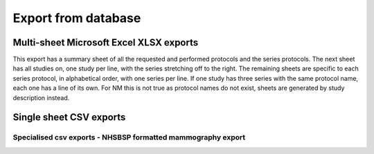 Export from database
====================
    
Multi-sheet Microsoft Excel XLSX exports
++++++++++++++++++++++++++++++++++++++++
This export has a summary sheet of all the requested and performed 
protocols and the series protocols. The next sheet has all studies on,
one study per line, with the series stretching off to the right. The
remaining sheets are specific to each series protocol, in alphabetical
order, with one series per line. If one study has three series with the
same protocol name, each one has a line of its own. For NM this is 
not true as protocol names do not exist, sheets are generated by study 
description instead.

.. autotask:: remapp.exports.rf_export.rfxlsx
.. autotask:: remapp.exports.ct_export.ctxlsx
.. autotask:: remapp.exports.dx_export.dxxlsx
.. autotask:: remapp.exports.mg_export.exportMG2excel
.. autotask:: remapp.exports.nm_export.exportNM2excel

Single sheet CSV exports
++++++++++++++++++++++++
   
.. autotask:: remapp.exports.rf_export.exportFL2excel
.. autotask:: remapp.exports.ct_export.ct_csv
.. autotask:: remapp.exports.mg_export.exportMG2excel
.. autotask:: remapp.exports.dx_export.exportDX2excel
.. autotask:: remapp.exports.nm_export.exportNM2csv

Specialised csv exports - NHSBSP formatted mammography export
-------------------------------------------------------------

.. autotask:: remapp.exports.mg_csv_nhsbsp.mg_csv_nhsbsp
